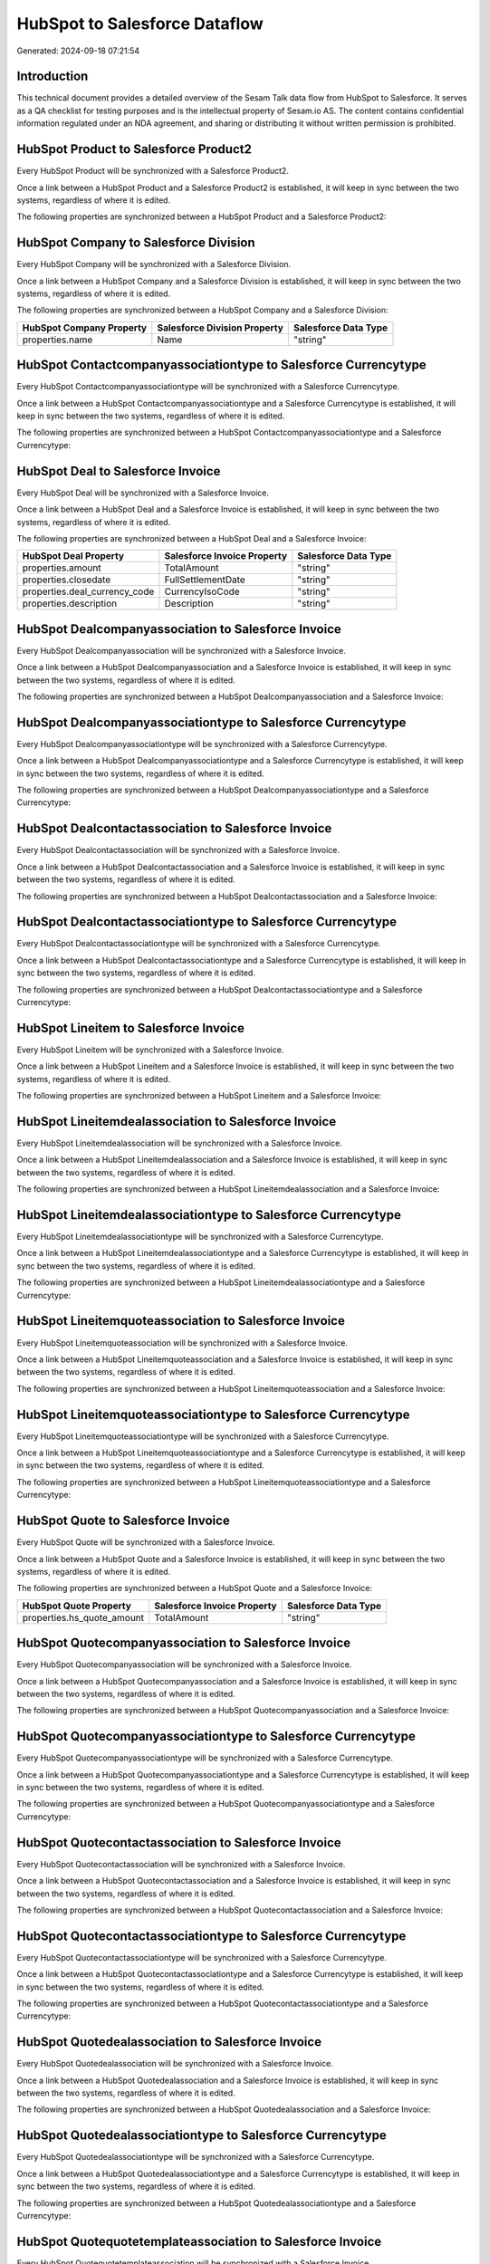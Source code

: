 ==============================
HubSpot to Salesforce Dataflow
==============================

Generated: 2024-09-18 07:21:54

Introduction
------------

This technical document provides a detailed overview of the Sesam Talk data flow from HubSpot to Salesforce. It serves as a QA checklist for testing purposes and is the intellectual property of Sesam.io AS. The content contains confidential information regulated under an NDA agreement, and sharing or distributing it without written permission is prohibited.

HubSpot Product to Salesforce Product2
--------------------------------------
Every HubSpot Product will be synchronized with a Salesforce Product2.

Once a link between a HubSpot Product and a Salesforce Product2 is established, it will keep in sync between the two systems, regardless of where it is edited.

The following properties are synchronized between a HubSpot Product and a Salesforce Product2:

.. list-table::
   :header-rows: 1

   * - HubSpot Product Property
     - Salesforce Product2 Property
     - Salesforce Data Type


HubSpot Company to Salesforce Division
--------------------------------------
Every HubSpot Company will be synchronized with a Salesforce Division.

Once a link between a HubSpot Company and a Salesforce Division is established, it will keep in sync between the two systems, regardless of where it is edited.

The following properties are synchronized between a HubSpot Company and a Salesforce Division:

.. list-table::
   :header-rows: 1

   * - HubSpot Company Property
     - Salesforce Division Property
     - Salesforce Data Type
   * - properties.name
     - Name
     - "string"


HubSpot Contactcompanyassociationtype to Salesforce Currencytype
----------------------------------------------------------------
Every HubSpot Contactcompanyassociationtype will be synchronized with a Salesforce Currencytype.

Once a link between a HubSpot Contactcompanyassociationtype and a Salesforce Currencytype is established, it will keep in sync between the two systems, regardless of where it is edited.

The following properties are synchronized between a HubSpot Contactcompanyassociationtype and a Salesforce Currencytype:

.. list-table::
   :header-rows: 1

   * - HubSpot Contactcompanyassociationtype Property
     - Salesforce Currencytype Property
     - Salesforce Data Type


HubSpot Deal to Salesforce Invoice
----------------------------------
Every HubSpot Deal will be synchronized with a Salesforce Invoice.

Once a link between a HubSpot Deal and a Salesforce Invoice is established, it will keep in sync between the two systems, regardless of where it is edited.

The following properties are synchronized between a HubSpot Deal and a Salesforce Invoice:

.. list-table::
   :header-rows: 1

   * - HubSpot Deal Property
     - Salesforce Invoice Property
     - Salesforce Data Type
   * - properties.amount
     - TotalAmount
     - "string"
   * - properties.closedate
     - FullSettlementDate
     - "string"
   * - properties.deal_currency_code
     - CurrencyIsoCode
     - "string"
   * - properties.description
     - Description
     - "string"


HubSpot Dealcompanyassociation to Salesforce Invoice
----------------------------------------------------
Every HubSpot Dealcompanyassociation will be synchronized with a Salesforce Invoice.

Once a link between a HubSpot Dealcompanyassociation and a Salesforce Invoice is established, it will keep in sync between the two systems, regardless of where it is edited.

The following properties are synchronized between a HubSpot Dealcompanyassociation and a Salesforce Invoice:

.. list-table::
   :header-rows: 1

   * - HubSpot Dealcompanyassociation Property
     - Salesforce Invoice Property
     - Salesforce Data Type


HubSpot Dealcompanyassociationtype to Salesforce Currencytype
-------------------------------------------------------------
Every HubSpot Dealcompanyassociationtype will be synchronized with a Salesforce Currencytype.

Once a link between a HubSpot Dealcompanyassociationtype and a Salesforce Currencytype is established, it will keep in sync between the two systems, regardless of where it is edited.

The following properties are synchronized between a HubSpot Dealcompanyassociationtype and a Salesforce Currencytype:

.. list-table::
   :header-rows: 1

   * - HubSpot Dealcompanyassociationtype Property
     - Salesforce Currencytype Property
     - Salesforce Data Type


HubSpot Dealcontactassociation to Salesforce Invoice
----------------------------------------------------
Every HubSpot Dealcontactassociation will be synchronized with a Salesforce Invoice.

Once a link between a HubSpot Dealcontactassociation and a Salesforce Invoice is established, it will keep in sync between the two systems, regardless of where it is edited.

The following properties are synchronized between a HubSpot Dealcontactassociation and a Salesforce Invoice:

.. list-table::
   :header-rows: 1

   * - HubSpot Dealcontactassociation Property
     - Salesforce Invoice Property
     - Salesforce Data Type


HubSpot Dealcontactassociationtype to Salesforce Currencytype
-------------------------------------------------------------
Every HubSpot Dealcontactassociationtype will be synchronized with a Salesforce Currencytype.

Once a link between a HubSpot Dealcontactassociationtype and a Salesforce Currencytype is established, it will keep in sync between the two systems, regardless of where it is edited.

The following properties are synchronized between a HubSpot Dealcontactassociationtype and a Salesforce Currencytype:

.. list-table::
   :header-rows: 1

   * - HubSpot Dealcontactassociationtype Property
     - Salesforce Currencytype Property
     - Salesforce Data Type


HubSpot Lineitem to Salesforce Invoice
--------------------------------------
Every HubSpot Lineitem will be synchronized with a Salesforce Invoice.

Once a link between a HubSpot Lineitem and a Salesforce Invoice is established, it will keep in sync between the two systems, regardless of where it is edited.

The following properties are synchronized between a HubSpot Lineitem and a Salesforce Invoice:

.. list-table::
   :header-rows: 1

   * - HubSpot Lineitem Property
     - Salesforce Invoice Property
     - Salesforce Data Type


HubSpot Lineitemdealassociation to Salesforce Invoice
-----------------------------------------------------
Every HubSpot Lineitemdealassociation will be synchronized with a Salesforce Invoice.

Once a link between a HubSpot Lineitemdealassociation and a Salesforce Invoice is established, it will keep in sync between the two systems, regardless of where it is edited.

The following properties are synchronized between a HubSpot Lineitemdealassociation and a Salesforce Invoice:

.. list-table::
   :header-rows: 1

   * - HubSpot Lineitemdealassociation Property
     - Salesforce Invoice Property
     - Salesforce Data Type


HubSpot Lineitemdealassociationtype to Salesforce Currencytype
--------------------------------------------------------------
Every HubSpot Lineitemdealassociationtype will be synchronized with a Salesforce Currencytype.

Once a link between a HubSpot Lineitemdealassociationtype and a Salesforce Currencytype is established, it will keep in sync between the two systems, regardless of where it is edited.

The following properties are synchronized between a HubSpot Lineitemdealassociationtype and a Salesforce Currencytype:

.. list-table::
   :header-rows: 1

   * - HubSpot Lineitemdealassociationtype Property
     - Salesforce Currencytype Property
     - Salesforce Data Type


HubSpot Lineitemquoteassociation to Salesforce Invoice
------------------------------------------------------
Every HubSpot Lineitemquoteassociation will be synchronized with a Salesforce Invoice.

Once a link between a HubSpot Lineitemquoteassociation and a Salesforce Invoice is established, it will keep in sync between the two systems, regardless of where it is edited.

The following properties are synchronized between a HubSpot Lineitemquoteassociation and a Salesforce Invoice:

.. list-table::
   :header-rows: 1

   * - HubSpot Lineitemquoteassociation Property
     - Salesforce Invoice Property
     - Salesforce Data Type


HubSpot Lineitemquoteassociationtype to Salesforce Currencytype
---------------------------------------------------------------
Every HubSpot Lineitemquoteassociationtype will be synchronized with a Salesforce Currencytype.

Once a link between a HubSpot Lineitemquoteassociationtype and a Salesforce Currencytype is established, it will keep in sync between the two systems, regardless of where it is edited.

The following properties are synchronized between a HubSpot Lineitemquoteassociationtype and a Salesforce Currencytype:

.. list-table::
   :header-rows: 1

   * - HubSpot Lineitemquoteassociationtype Property
     - Salesforce Currencytype Property
     - Salesforce Data Type


HubSpot Quote to Salesforce Invoice
-----------------------------------
Every HubSpot Quote will be synchronized with a Salesforce Invoice.

Once a link between a HubSpot Quote and a Salesforce Invoice is established, it will keep in sync between the two systems, regardless of where it is edited.

The following properties are synchronized between a HubSpot Quote and a Salesforce Invoice:

.. list-table::
   :header-rows: 1

   * - HubSpot Quote Property
     - Salesforce Invoice Property
     - Salesforce Data Type
   * - properties.hs_quote_amount
     - TotalAmount
     - "string"


HubSpot Quotecompanyassociation to Salesforce Invoice
-----------------------------------------------------
Every HubSpot Quotecompanyassociation will be synchronized with a Salesforce Invoice.

Once a link between a HubSpot Quotecompanyassociation and a Salesforce Invoice is established, it will keep in sync between the two systems, regardless of where it is edited.

The following properties are synchronized between a HubSpot Quotecompanyassociation and a Salesforce Invoice:

.. list-table::
   :header-rows: 1

   * - HubSpot Quotecompanyassociation Property
     - Salesforce Invoice Property
     - Salesforce Data Type


HubSpot Quotecompanyassociationtype to Salesforce Currencytype
--------------------------------------------------------------
Every HubSpot Quotecompanyassociationtype will be synchronized with a Salesforce Currencytype.

Once a link between a HubSpot Quotecompanyassociationtype and a Salesforce Currencytype is established, it will keep in sync between the two systems, regardless of where it is edited.

The following properties are synchronized between a HubSpot Quotecompanyassociationtype and a Salesforce Currencytype:

.. list-table::
   :header-rows: 1

   * - HubSpot Quotecompanyassociationtype Property
     - Salesforce Currencytype Property
     - Salesforce Data Type


HubSpot Quotecontactassociation to Salesforce Invoice
-----------------------------------------------------
Every HubSpot Quotecontactassociation will be synchronized with a Salesforce Invoice.

Once a link between a HubSpot Quotecontactassociation and a Salesforce Invoice is established, it will keep in sync between the two systems, regardless of where it is edited.

The following properties are synchronized between a HubSpot Quotecontactassociation and a Salesforce Invoice:

.. list-table::
   :header-rows: 1

   * - HubSpot Quotecontactassociation Property
     - Salesforce Invoice Property
     - Salesforce Data Type


HubSpot Quotecontactassociationtype to Salesforce Currencytype
--------------------------------------------------------------
Every HubSpot Quotecontactassociationtype will be synchronized with a Salesforce Currencytype.

Once a link between a HubSpot Quotecontactassociationtype and a Salesforce Currencytype is established, it will keep in sync between the two systems, regardless of where it is edited.

The following properties are synchronized between a HubSpot Quotecontactassociationtype and a Salesforce Currencytype:

.. list-table::
   :header-rows: 1

   * - HubSpot Quotecontactassociationtype Property
     - Salesforce Currencytype Property
     - Salesforce Data Type


HubSpot Quotedealassociation to Salesforce Invoice
--------------------------------------------------
Every HubSpot Quotedealassociation will be synchronized with a Salesforce Invoice.

Once a link between a HubSpot Quotedealassociation and a Salesforce Invoice is established, it will keep in sync between the two systems, regardless of where it is edited.

The following properties are synchronized between a HubSpot Quotedealassociation and a Salesforce Invoice:

.. list-table::
   :header-rows: 1

   * - HubSpot Quotedealassociation Property
     - Salesforce Invoice Property
     - Salesforce Data Type


HubSpot Quotedealassociationtype to Salesforce Currencytype
-----------------------------------------------------------
Every HubSpot Quotedealassociationtype will be synchronized with a Salesforce Currencytype.

Once a link between a HubSpot Quotedealassociationtype and a Salesforce Currencytype is established, it will keep in sync between the two systems, regardless of where it is edited.

The following properties are synchronized between a HubSpot Quotedealassociationtype and a Salesforce Currencytype:

.. list-table::
   :header-rows: 1

   * - HubSpot Quotedealassociationtype Property
     - Salesforce Currencytype Property
     - Salesforce Data Type


HubSpot Quotequotetemplateassociation to Salesforce Invoice
-----------------------------------------------------------
Every HubSpot Quotequotetemplateassociation will be synchronized with a Salesforce Invoice.

Once a link between a HubSpot Quotequotetemplateassociation and a Salesforce Invoice is established, it will keep in sync between the two systems, regardless of where it is edited.

The following properties are synchronized between a HubSpot Quotequotetemplateassociation and a Salesforce Invoice:

.. list-table::
   :header-rows: 1

   * - HubSpot Quotequotetemplateassociation Property
     - Salesforce Invoice Property
     - Salesforce Data Type


HubSpot Quotequotetemplateassociationtype to Salesforce Currencytype
--------------------------------------------------------------------
Every HubSpot Quotequotetemplateassociationtype will be synchronized with a Salesforce Currencytype.

Once a link between a HubSpot Quotequotetemplateassociationtype and a Salesforce Currencytype is established, it will keep in sync between the two systems, regardless of where it is edited.

The following properties are synchronized between a HubSpot Quotequotetemplateassociationtype and a Salesforce Currencytype:

.. list-table::
   :header-rows: 1

   * - HubSpot Quotequotetemplateassociationtype Property
     - Salesforce Currencytype Property
     - Salesforce Data Type


HubSpot Account to Salesforce Currencytype
------------------------------------------
Every HubSpot Account will be synchronized with a Salesforce Currencytype.

Once a link between a HubSpot Account and a Salesforce Currencytype is established, it will keep in sync between the two systems, regardless of where it is edited.

The following properties are synchronized between a HubSpot Account and a Salesforce Currencytype:

.. list-table::
   :header-rows: 1

   * - HubSpot Account Property
     - Salesforce Currencytype Property
     - Salesforce Data Type
   * - accountType
     - IsoCode
     - "string"


HubSpot Deal to Salesforce Currencytype
---------------------------------------
Every HubSpot Deal will be synchronized with a Salesforce Currencytype.

Once a link between a HubSpot Deal and a Salesforce Currencytype is established, it will keep in sync between the two systems, regardless of where it is edited.

The following properties are synchronized between a HubSpot Deal and a Salesforce Currencytype:

.. list-table::
   :header-rows: 1

   * - HubSpot Deal Property
     - Salesforce Currencytype Property
     - Salesforce Data Type
   * - properties.deal_currency_code
     - IsoCode
     - "string"


HubSpot Deal to Salesforce Order
--------------------------------
When a HubSpot Deal has a 100% probability of beeing sold, it  will be synchronized with a Salesforce Order.

Once a link between a HubSpot Deal and a Salesforce Order is established, it will keep in sync between the two systems, regardless of where it is edited.

The following properties are synchronized between a HubSpot Deal and a Salesforce Order:

.. list-table::
   :header-rows: 1

   * - HubSpot Deal Property
     - Salesforce Order Property
     - Salesforce Data Type


HubSpot Lineitem to Salesforce Invoiceline
------------------------------------------
Every HubSpot Lineitem will be synchronized with a Salesforce Invoiceline.

Once a link between a HubSpot Lineitem and a Salesforce Invoiceline is established, it will keep in sync between the two systems, regardless of where it is edited.

The following properties are synchronized between a HubSpot Lineitem and a Salesforce Invoiceline:

.. list-table::
   :header-rows: 1

   * - HubSpot Lineitem Property
     - Salesforce Invoiceline Property
     - Salesforce Data Type


HubSpot Lineitem to Salesforce Orderitem
----------------------------------------
Every HubSpot Lineitem will be synchronized with a Salesforce Orderitem.

Once a link between a HubSpot Lineitem and a Salesforce Orderitem is established, it will keep in sync between the two systems, regardless of where it is edited.

The following properties are synchronized between a HubSpot Lineitem and a Salesforce Orderitem:

.. list-table::
   :header-rows: 1

   * - HubSpot Lineitem Property
     - Salesforce Orderitem Property
     - Salesforce Data Type


HubSpot Lineitem to Salesforce Quotelineitem
--------------------------------------------
Every HubSpot Lineitem will be synchronized with a Salesforce Quotelineitem.

Once a link between a HubSpot Lineitem and a Salesforce Quotelineitem is established, it will keep in sync between the two systems, regardless of where it is edited.

The following properties are synchronized between a HubSpot Lineitem and a Salesforce Quotelineitem:

.. list-table::
   :header-rows: 1

   * - HubSpot Lineitem Property
     - Salesforce Quotelineitem Property
     - Salesforce Data Type


HubSpot Lineitemdealassociationtype to Salesforce Invoiceline
-------------------------------------------------------------
Every HubSpot Lineitemdealassociationtype will be synchronized with a Salesforce Invoiceline.

Once a link between a HubSpot Lineitemdealassociationtype and a Salesforce Invoiceline is established, it will keep in sync between the two systems, regardless of where it is edited.

The following properties are synchronized between a HubSpot Lineitemdealassociationtype and a Salesforce Invoiceline:

.. list-table::
   :header-rows: 1

   * - HubSpot Lineitemdealassociationtype Property
     - Salesforce Invoiceline Property
     - Salesforce Data Type


HubSpot Lineitemdealassociationtype to Salesforce Orderitem
-----------------------------------------------------------
Every HubSpot Lineitemdealassociationtype will be synchronized with a Salesforce Orderitem.

Once a link between a HubSpot Lineitemdealassociationtype and a Salesforce Orderitem is established, it will keep in sync between the two systems, regardless of where it is edited.

The following properties are synchronized between a HubSpot Lineitemdealassociationtype and a Salesforce Orderitem:

.. list-table::
   :header-rows: 1

   * - HubSpot Lineitemdealassociationtype Property
     - Salesforce Orderitem Property
     - Salesforce Data Type


HubSpot Lineitemdealassociationtype to Salesforce Quotelineitem
---------------------------------------------------------------
Every HubSpot Lineitemdealassociationtype will be synchronized with a Salesforce Quotelineitem.

Once a link between a HubSpot Lineitemdealassociationtype and a Salesforce Quotelineitem is established, it will keep in sync between the two systems, regardless of where it is edited.

The following properties are synchronized between a HubSpot Lineitemdealassociationtype and a Salesforce Quotelineitem:

.. list-table::
   :header-rows: 1

   * - HubSpot Lineitemdealassociationtype Property
     - Salesforce Quotelineitem Property
     - Salesforce Data Type


HubSpot Lineitemquoteassociationtype to Salesforce Invoiceline
--------------------------------------------------------------
Every HubSpot Lineitemquoteassociationtype will be synchronized with a Salesforce Invoiceline.

Once a link between a HubSpot Lineitemquoteassociationtype and a Salesforce Invoiceline is established, it will keep in sync between the two systems, regardless of where it is edited.

The following properties are synchronized between a HubSpot Lineitemquoteassociationtype and a Salesforce Invoiceline:

.. list-table::
   :header-rows: 1

   * - HubSpot Lineitemquoteassociationtype Property
     - Salesforce Invoiceline Property
     - Salesforce Data Type


HubSpot Lineitemquoteassociationtype to Salesforce Orderitem
------------------------------------------------------------
Every HubSpot Lineitemquoteassociationtype will be synchronized with a Salesforce Orderitem.

Once a link between a HubSpot Lineitemquoteassociationtype and a Salesforce Orderitem is established, it will keep in sync between the two systems, regardless of where it is edited.

The following properties are synchronized between a HubSpot Lineitemquoteassociationtype and a Salesforce Orderitem:

.. list-table::
   :header-rows: 1

   * - HubSpot Lineitemquoteassociationtype Property
     - Salesforce Orderitem Property
     - Salesforce Data Type


HubSpot Lineitemquoteassociationtype to Salesforce Quotelineitem
----------------------------------------------------------------
Every HubSpot Lineitemquoteassociationtype will be synchronized with a Salesforce Quotelineitem.

Once a link between a HubSpot Lineitemquoteassociationtype and a Salesforce Quotelineitem is established, it will keep in sync between the two systems, regardless of where it is edited.

The following properties are synchronized between a HubSpot Lineitemquoteassociationtype and a Salesforce Quotelineitem:

.. list-table::
   :header-rows: 1

   * - HubSpot Lineitemquoteassociationtype Property
     - Salesforce Quotelineitem Property
     - Salesforce Data Type


HubSpot Product to Salesforce Product2
--------------------------------------
Every HubSpot Product will be synchronized with a Salesforce Product2.

Once a link between a HubSpot Product and a Salesforce Product2 is established, it will keep in sync between the two systems, regardless of where it is edited.

The following properties are synchronized between a HubSpot Product and a Salesforce Product2:

.. list-table::
   :header-rows: 1

   * - HubSpot Product Property
     - Salesforce Product2 Property
     - Salesforce Data Type


HubSpot Quote to Salesforce Quote
---------------------------------
Every HubSpot Quote will be synchronized with a Salesforce Quote.

Once a link between a HubSpot Quote and a Salesforce Quote is established, it will keep in sync between the two systems, regardless of where it is edited.

The following properties are synchronized between a HubSpot Quote and a Salesforce Quote:

.. list-table::
   :header-rows: 1

   * - HubSpot Quote Property
     - Salesforce Quote Property
     - Salesforce Data Type

